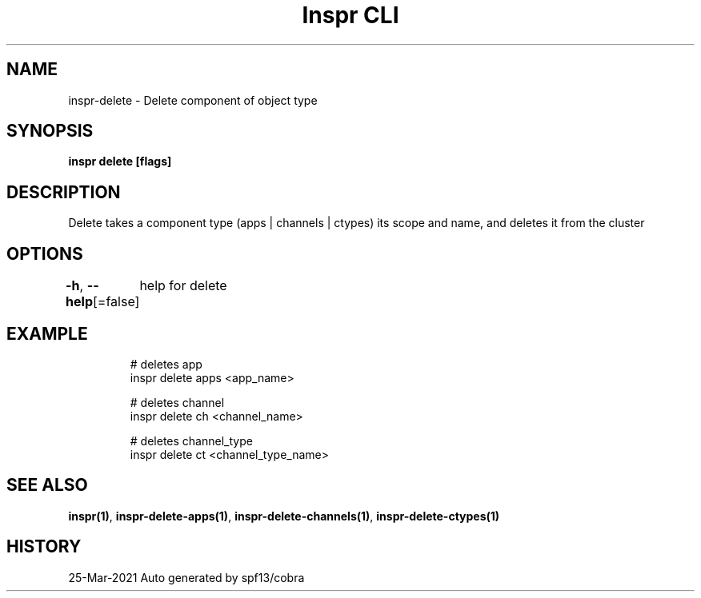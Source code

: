.nh
.TH "Inspr CLI" "1" "Mar 2021" "Auto generated by spf13/cobra" ""

.SH NAME
.PP
inspr\-delete \- Delete component of object type


.SH SYNOPSIS
.PP
\fBinspr delete [flags]\fP


.SH DESCRIPTION
.PP
Delete takes a component type (apps | channels | ctypes) its scope and name, and deletes it from the cluster


.SH OPTIONS
.PP
\fB\-h\fP, \fB\-\-help\fP[=false]
	help for delete


.SH EXAMPLE
.PP
.RS

.nf
  # deletes app
 inspr delete apps <app\_name>

  # deletes channel
 inspr delete ch <channel\_name>

  # deletes channel\_type
 inspr delete ct <channel\_type\_name>


.fi
.RE


.SH SEE ALSO
.PP
\fBinspr(1)\fP, \fBinspr\-delete\-apps(1)\fP, \fBinspr\-delete\-channels(1)\fP, \fBinspr\-delete\-ctypes(1)\fP


.SH HISTORY
.PP
25\-Mar\-2021 Auto generated by spf13/cobra
